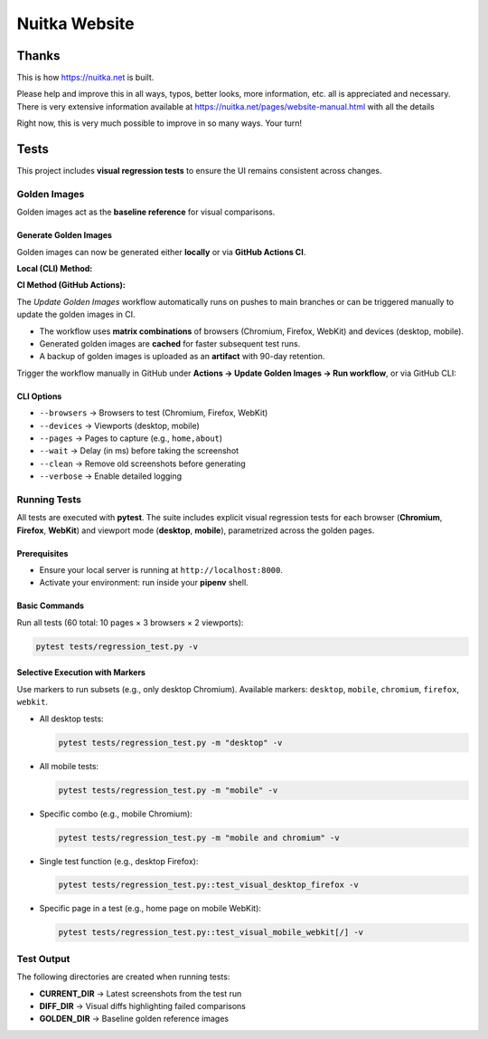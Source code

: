 ################
 Nuitka Website
################

********
 Thanks
********

This is how https://nuitka.net is built.

Please help and improve this in all ways, typos, better looks, more
information, etc. all is appreciated and necessary. There is very
extensive information available at
https://nuitka.net/pages/website-manual.html with all the details

Right now, this is very much possible to improve in so many ways. Your
turn!

********
Tests
********

This project includes **visual regression tests** to ensure
the UI remains consistent across changes.

Golden Images
=============

Golden images act as the **baseline reference** for visual comparisons.

Generate Golden Images
----------------------

Golden images can now be generated either **locally** or via **GitHub Actions CI**.

**Local (CLI) Method:**

.. code-block:: bash
   python update.py --update-golden \
     --browsers chromium,firefox,webkit \
     --devices desktop,mobile \
     --pages home,about \
     --wait 1000 \
     --clean \
     --verbose

**CI Method (GitHub Actions):**

The `Update Golden Images` workflow automatically runs on pushes to main branches
or can be triggered manually to update the golden images in CI.

- The workflow uses **matrix combinations** of browsers (Chromium, Firefox, WebKit) and devices (desktop, mobile).
- Generated golden images are **cached** for faster subsequent test runs.
- A backup of golden images is uploaded as an **artifact** with 90-day retention.

Trigger the workflow manually in GitHub under **Actions → Update Golden Images → Run workflow**,
or via GitHub CLI:

.. code-block:: bash
   gh workflow run "Update Golden Images" --ref <branch> \
     -f browsers="chromium,firefox,webkit" \
     -f devices="desktop,mobile" \
     -f pages="all"

CLI Options
-----------

- ``--browsers`` → Browsers to test (Chromium, Firefox, WebKit)
- ``--devices`` → Viewports (desktop, mobile)
- ``--pages`` → Pages to capture (e.g., ``home,about``)
- ``--wait`` → Delay (in ms) before taking the screenshot
- ``--clean`` → Remove old screenshots before generating
- ``--verbose`` → Enable detailed logging

Running Tests
=============

All tests are executed with **pytest**. The suite includes explicit visual regression tests for each browser (**Chromium**, **Firefox**, **WebKit**) and viewport mode (**desktop**, **mobile**), parametrized across the golden pages.

Prerequisites
--------------

- Ensure your local server is running at ``http://localhost:8000``.
- Activate your environment: run inside your **pipenv** shell.

Basic Commands
---------------

Run all tests (60 total: 10 pages × 3 browsers × 2 viewports):

.. code-block:: bash

   pytest tests/regression_test.py -v

Selective Execution with Markers
--------------------------------

Use markers to run subsets (e.g., only desktop Chromium).
Available markers: ``desktop``, ``mobile``, ``chromium``, ``firefox``, ``webkit``.

- All desktop tests:

  .. code-block:: bash

     pytest tests/regression_test.py -m "desktop" -v

- All mobile tests:

  .. code-block:: bash

     pytest tests/regression_test.py -m "mobile" -v

- Specific combo (e.g., mobile Chromium):

  .. code-block:: bash

     pytest tests/regression_test.py -m "mobile and chromium" -v

- Single test function (e.g., desktop Firefox):

  .. code-block:: bash

     pytest tests/regression_test.py::test_visual_desktop_firefox -v

- Specific page in a test (e.g., home page on mobile WebKit):

  .. code-block:: bash

     pytest tests/regression_test.py::test_visual_mobile_webkit[/] -v

Test Output
===========

The following directories are created when running tests:

- **CURRENT_DIR** → Latest screenshots from the test run
- **DIFF_DIR** → Visual diffs highlighting failed comparisons
- **GOLDEN_DIR** → Baseline golden reference images